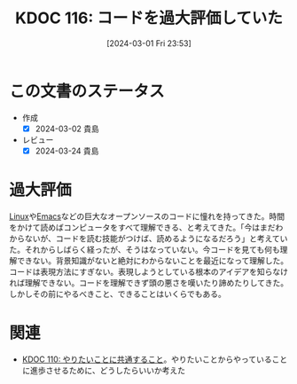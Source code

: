 :properties:
:ID: 20240301T235312
:mtime:    20250626232755
:ctime:    20241028101410
:end:
#+title:      KDOC 116: コードを過大評価していた
#+date:       [2024-03-01 Fri 23:53]
#+filetags:   :essay:
#+identifier: 20240301T235312

* この文書のステータス
- 作成
  - [X] 2024-03-02 貴島
- レビュー
  - [X] 2024-03-24 貴島

* 過大評価
[[id:7a81eb7c-8e2b-400a-b01a-8fa597ea527a][Linux]]や[[id:1ad8c3d5-97ba-4905-be11-e6f2626127ad][Emacs]]などの巨大なオープンソースのコードに憧れを持ってきた。時間をかけて読めばコンピュータをすべて理解できる、と考えてきた。「今はまだわからないが、コードを読む技能がつけば、読めるようになるだろう」と考えていた。それからしばらく経ったが、そうはなっていない。今コードを見ても何も理解できない。背景知識がないと絶対にわからないことを最近になって理解した。コードは表現方法にすぎない。表現しようとしている根本のアイデアを知らなければ理解できない。コードを理解できず頭の悪さを嘆いたり諦めたりしてきた。しかしその前にやるべきこと、できることはいくらでもある。

* 関連
- [[id:20240225T194805][KDOC 110: やりたいことに共通すること]]。やりたいことからやっていることに進歩させるために、どうしたらいいか考えた
